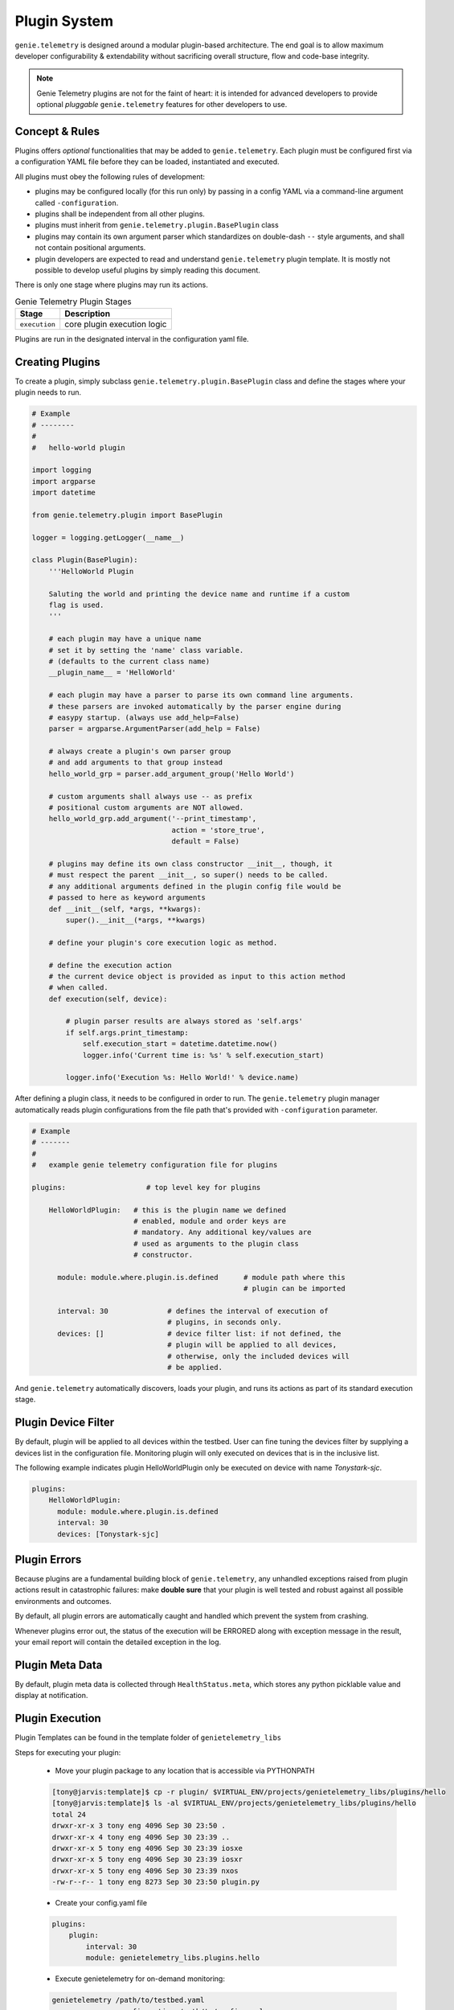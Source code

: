 .. _plugins:

Plugin System
=============

``genie.telemetry`` is designed around a modular plugin-based architecture.
The end goal is to allow maximum developer configurability & extendability
without sacrificing overall structure, flow and code-base integrity.

.. note::

    Genie Telemetry plugins are not for the faint of heart: it is intended for
    advanced developers to provide optional *pluggable* ``genie.telemetry``
    features for other developers to use.


Concept & Rules
---------------

Plugins offers *optional* functionalities that may be added to
``genie.telemetry``.
Each plugin must be configured first via a configuration YAML file before they
can be loaded, instantiated and executed.

All plugins must obey the following rules of development:

- plugins may be configured locally (for this run only) by passing in a config
  YAML via a command-line argument called ``-configuration``.

- plugins shall be independent from all other plugins.

- plugins must inherit from ``genie.telemetry.plugin.BasePlugin`` class

- plugins may contain its own argument parser which standardizes on double-dash
  ``--`` style arguments, and shall not contain positional arguments.

- plugin developers are expected to read and understand ``genie.telemetry``
  plugin template. It is mostly not possible to develop useful plugins by simply
  reading this document.

There is only one stage where plugins may run its actions.

.. csv-table:: Genie Telemetry Plugin Stages
    :header: Stage, Description

    ``execution``, "core plugin execution logic"

Plugins are run in the designated interval in the configuration yaml file.


Creating Plugins
----------------

To create a plugin, simply subclass ``genie.telemetry.plugin.BasePlugin``
class and define the stages where your plugin needs to run.

.. code-block:: python

    # Example
    # --------
    #
    #   hello-world plugin

    import logging
    import argparse
    import datetime

    from genie.telemetry.plugin import BasePlugin

    logger = logging.getLogger(__name__)

    class Plugin(BasePlugin):
        '''HelloWorld Plugin

        Saluting the world and printing the device name and runtime if a custom
        flag is used.
        '''

        # each plugin may have a unique name
        # set it by setting the 'name' class variable.
        # (defaults to the current class name)
        __plugin_name__ = 'HelloWorld'

        # each plugin may have a parser to parse its own command line arguments.
        # these parsers are invoked automatically by the parser engine during
        # easypy startup. (always use add_help=False)
        parser = argparse.ArgumentParser(add_help = False)

        # always create a plugin's own parser group
        # and add arguments to that group instead
        hello_world_grp = parser.add_argument_group('Hello World')

        # custom arguments shall always use -- as prefix
        # positional custom arguments are NOT allowed.
        hello_world_grp.add_argument('--print_timestamp',
                                     action = 'store_true',
                                     default = False)

        # plugins may define its own class constructor __init__, though, it
        # must respect the parent __init__, so super() needs to be called.
        # any additional arguments defined in the plugin config file would be
        # passed to here as keyword arguments
        def __init__(self, *args, **kwargs):
            super().__init__(*args, **kwargs)

        # define your plugin's core execution logic as method.

        # define the execution action
        # the current device object is provided as input to this action method
        # when called.
        def execution(self, device):

            # plugin parser results are always stored as 'self.args'
            if self.args.print_timestamp:
                self.execution_start = datetime.datetime.now()
                logger.info('Current time is: %s' % self.execution_start)

            logger.info('Execution %s: Hello World!' % device.name)


After defining a plugin class, it needs to be configured in order to run. The
``genie.telemetry`` plugin manager automatically reads plugin configurations
from the file path that's provided with ``-configuration`` parameter.

.. code-block:: yaml

    # Example
    # -------
    #
    #   example genie telemetry configuration file for plugins

    plugins:                   # top level key for plugins

        HelloWorldPlugin:   # this is the plugin name we defined
                            # enabled, module and order keys are
                            # mandatory. Any additional key/values are
                            # used as arguments to the plugin class
                            # constructor.

          module: module.where.plugin.is.defined      # module path where this
                                                      # plugin can be imported

          interval: 30              # defines the interval of execution of
                                    # plugins, in seconds only.
          devices: []               # device filter list: if not defined, the
                                    # plugin will be applied to all devices,
                                    # otherwise, only the included devices will
                                    # be applied.

And ``genie.telemetry`` automatically discovers, loads your plugin, and runs its
actions as part of its standard execution stage.


Plugin Device Filter
--------------------

By default, plugin will be applied to all devices within the testbed. User can
fine tuning the devices filter by supplying a devices list in the configuration
file. Monitoring plugin will only executed on devices that is in the inclusive
list.

The following example indicates plugin HelloWorldPlugin only be executed on
device with name `Tonystark-sjc`.

.. code-block:: bash
    
    plugins:
        HelloWorldPlugin:
          module: module.where.plugin.is.defined
          interval: 30 
          devices: [Tonystark-sjc]


Plugin Errors
-------------

Because plugins are a fundamental building block of ``genie.telemetry``, any
unhandled exceptions raised from plugin actions result in catastrophic failures:
make **double sure** that your plugin is well tested and robust against all
possible environments and outcomes.

By default, all plugin errors are automatically caught and handled which prevent
the system from crashing.

Whenever plugins error out, the status of the execution will be ERRORED along
with exception message in the result, your email report will contain the
detailed exception in the log.


Plugin Meta Data
----------------

By default, plugin meta data is collected through ``HealthStatus.meta``,
which stores any python picklable value and display at notification.


Plugin Execution
----------------
Plugin Templates can be found in the template folder of ``genietelemetry_libs``


Steps for executing your plugin:

    - Move your plugin package to any location that is accessible via PYTHONPATH

    .. code-block:: bash

        [tony@jarvis:template]$ cp -r plugin/ $VIRTUAL_ENV/projects/genietelemetry_libs/plugins/hello
        [tony@jarvis:template]$ ls -al $VIRTUAL_ENV/projects/genietelemetry_libs/plugins/hello
        total 24
        drwxr-xr-x 3 tony eng 4096 Sep 30 23:50 .
        drwxr-xr-x 4 tony eng 4096 Sep 30 23:39 ..
        drwxr-xr-x 5 tony eng 4096 Sep 30 23:39 iosxe
        drwxr-xr-x 5 tony eng 4096 Sep 30 23:39 iosxr
        drwxr-xr-x 5 tony eng 4096 Sep 30 23:39 nxos
        -rw-r--r-- 1 tony eng 8273 Sep 30 23:50 plugin.py

    - Create your config.yaml file

    .. code-block:: yaml

        plugins:
            plugin:
                interval: 30
                module: genietelemetry_libs.plugins.hello

    - Execute genietelemetry for on-demand monitoring:

    .. code-block:: bash

        genietelemetry /path/to/testbed.yaml
                       -configuration /path/to/config.yaml
                       --print_timestamp false

You should see the following lines show up in the log.

.. code-block:: bash

    Loading genie.telemetry Configuration
    Loading genie.telemetry Plugins
    Initializing genie.telemetry Plugins for Testbed Devices
    Initializing plugins for Jarvis
     - loading plugin plugin
    Starting TimedManager ... 
    Setting up connection to device (Jarvis)


Abstraction Plugin Package
--------------------------
First make sure you have read pyATS abstract_, especially the section on Lookup
Decorator as it is the root of abstraction in Genie Telemetry.

.. _abstract: http://wwwin-pyats.cisco.com/cisco-shared/abstract/html/

.. code-block:: bash

    plugins
       |-- __init__.py              <-- Package declaration
       |-- plugin.py                <-- Base Plugin Structure file
       |-- iosxe                    <-- Token
       |   |-- __init__.py          <-- Token declaration
       |   `-- plugin.py            <-- Plugin core logic implementation
       |-- nxos                     <-- Token
       |   |-- __init__.py          <-- Token declaration
       |   `-- plugin.py            <-- Plugin core logic implementation
       |-- iosxr                    <-- Token
       |   |-- __init__.py          <-- Token declaration
       |   `-- plugin.py            <-- Plugin core logic implementation


